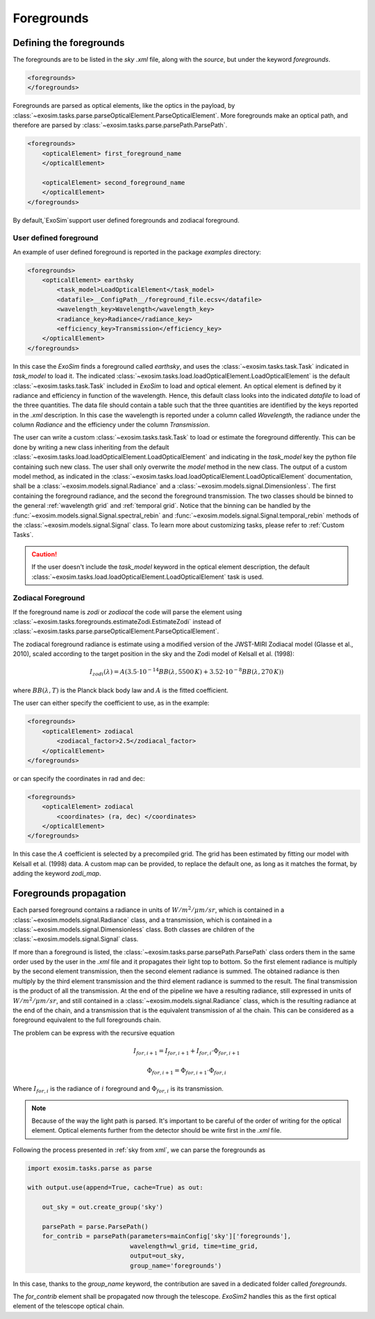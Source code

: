 .. _foregrounds:

===================================
Foregrounds
===================================

Defining the foregrounds
---------------------------

The foregrounds are to be listed in the `sky` `.xml` file, along with the `source`,
but under the keyword `foregrounds`.

.. code-block:: xml

    <foregrounds>
    </foregrounds>

Foregrounds are parsed as optical elements, like the optics in the payload, by :class:`~exosim.tasks.parse.parseOpticalElement.ParseOpticalElement`.
More foregrounds make an optical path, and therefore are parsed by :class:`~exosim.tasks.parse.parsePath.ParsePath`.

.. code-block:: xml

    <foregrounds>
        <opticalElement> first_foreground_name
        </opticalElement>

        <opticalElement> second_foreground_name
        </opticalElement>
    </foregrounds>

By default,`ExoSim`support user defined foregrounds and zodiacal foreground.

.. _user foreground:

User defined foreground
^^^^^^^^^^^^^^^^^^^^^^^^^

An example of user defined foreground is reported in the package `examples` directory:

.. code-block:: xml

    <foregrounds>
        <opticalElement> earthsky
            <task_model>LoadOpticalElement</task_model>
            <datafile>__ConfigPath__/foreground_file.ecsv</datafile>
            <wavelength_key>Wavelength</wavelength_key>
            <radiance_key>Radiance</radiance_key>
            <efficiency_key>Transmission</efficiency_key>
        </opticalElement>
    </foregrounds>

In this case the `ExoSim` finds a foreground called `earthsky`, and uses the :class:`~exosim.tasks.task.Task` indicated in `task_model` to load it.
The indicated :class:`~exosim.tasks.load.loadOpticalElement.LoadOpticalElement` is the default :class:`~exosim.tasks.task.Task` included in `ExoSim` to load and optical element.
An optical element is defined by it radiance and efficiency in function of the wavelength.
Hence, this default class looks into the indicated `datafile` to load of the three quantities.
The data file should contain a table such that the three quantities are identified by the keys reported in the `.xml` description.
In this case the wavelength is reported under a column called `Wavelength`, the radiance under the column `Radiance` and the efficiency under the column `Transmission`.

The user can write a custom :class:`~exosim.tasks.task.Task` to load or estimate the foreground differently.
This can be done by writing a new class inheriting from the default :class:`~exosim.tasks.load.loadOpticalElement.LoadOpticalElement`
and indicating in the `task_model` key the python file containing such new class.
The user shall only overwrite the `model` method in the new class.
The output of a custom model method, as indicated in the :class:`~exosim.tasks.load.loadOpticalElement.LoadOpticalElement` documentation,
shall be a :class:`~exosim.models.signal.Radiance` and a :class:`~exosim.models.signal.Dimensionless`.
The first containing the foreground radiance, and the second the foreground transmission.
The two classes should be binned to the general :ref:`wavelength grid` and :ref:`temporal grid`.
Notice that the binning can be handled by the :func:`~exosim.models.signal.Signal.spectral_rebin` and :func:`~exosim.models.signal.Signal.temporal_rebin` methods of the :class:`~exosim.models.signal.Signal` class.
To learn more about customizing tasks, please refer to :ref:`Custom Tasks`.

.. caution::
    If the user doesn't include the `task_model` keyword in the optical element description,
    the default :class:`~exosim.tasks.load.loadOpticalElement.LoadOpticalElement` task is used.

Zodiacal Foreground
^^^^^^^^^^^^^^^^^^^^^^^

If the foreground name is `zodi` or `zodiacal` the code will parse the element using :class:`~exosim.tasks.foregrounds.estimateZodi.EstimateZodi` instead of :class:`~exosim.tasks.parse.parseOpticalElement.ParseOpticalElement`.

The zodiacal foreground radiance is estimate  using a modified version of the JWST-MIRI Zodiacal model (Glasse et al., 2010),
scaled according to the target position in the sky and the Zodi model of Kelsall et al. (1998):

.. math::

    I_{zodi}(\lambda) = A \left( 3.5 \cdot 10^{-14} BB(\lambda, 5500 \, K) + 3.52 \cdot 10^{-8} BB(\lambda, 270 \, K) \right)

where :math:`BB(\lambda, T)` is the Planck black body law and :math:`A` is the fitted coefficient.

The user can either specify the coefficient to use, as in the example:

.. code-block:: xml

    <foregrounds>
        <opticalElement> zodiacal
            <zodiacal_factor>2.5</zodiacal_factor>
        </opticalElement>
    </foregrounds>

or can specify the coordinates in rad and dec:

.. code-block:: xml

    <foregrounds>
        <opticalElement> zodiacal
            <coordinates> (ra, dec) </coordinates>
        </opticalElement>
    </foregrounds>

In this case the :math:`A` coefficient is selected by a precompiled grid.
The grid has been estimated by fitting our model with Kelsall et al. (1998) data.
A custom map can be provided, to replace the default one, as long as it matches the format, by adding the keyword `zodi_map`.

.. _foreground propagation:

Foregrounds propagation
-------------------------

Each parsed foreground contains a radiance in units of :math:`W/m^2/\mu m/sr`, which is contained in a :class:`~exosim.models.signal.Radiance` class,
and a transmission, which is contained in a :class:`~exosim.models.signal.Dimensionless` class. Both classes are children of the :class:`~exosim.models.signal.Signal` class.

If more than a foreground is listed, the :class:`~exosim.tasks.parse.parsePath.ParsePath` class orders them in the same order used by the user in the `.xml` file
and it propagates their light top to bottom. So the first element radiance is multiply by the second element transmission, then the second element radiance is summed.
The obtained radiance is then multiply by the third element transmission and the third element radiance is summed to the result.
The final transmission is the product of all the transmission. At the end of the pipeline we have a resulting radiance, still expressed in units of :math:`W/m^2/\mu m/sr`,
and still contained in a :class:`~exosim.models.signal.Radiance` class, which is the resulting radiance at the end of the chain, and a transmission that is the equivalent transmission of al the chain.
This can be considered as a foreground equivalent to the full foregrounds chain.

.. image:: _static/foregrounds.png
    :width: 600
    :align: center

The problem can be express with the recursive equation

.. math::

    I_{for, i+1} = I_{for, i+1} + I_{for, i} \cdot \Phi_{for, i+1}

.. math::

    \Phi_{for,i+1} = \Phi_{for,i+1} \cdot \Phi_{for,i}

Where :math:`I_{for, i}` is the radiance of :math:`i` foreground and :math:`\Phi_{for,i}` is its transmission.

.. note::

    Because of the way the light path is parsed. It's important to be careful of the order of writing for the optical element. Optical elements further from the detector should be write first in the `.xml` file.

Following the process presented in :ref:`sky from xml`, we can parse the foregrounds as

.. code-block:: python

    import exosim.tasks.parse as parse

    with output.use(append=True, cache=True) as out:

        out_sky = out.create_group('sky')

        parsePath = parse.ParsePath()
        for_contrib = parsePath(parameters=mainConfig['sky']['foregrounds'],
                                wavelength=wl_grid, time=time_grid,
                                output=out_sky,
                                group_name='foregrounds')

In this case, thanks to the `group_name` keyword, the contribution are saved in a dedicated folder called `foregrounds`.

The `for_contrib` element shall be propagated now through the telescope. `ExoSim2` handles this as the first optical element of the telescope optical chain.
